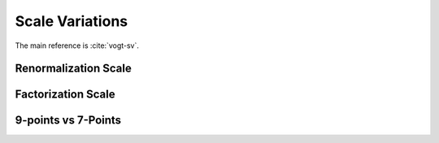 Scale Variations
================

The main reference is :cite:`vogt-sv`.

Renormalization Scale
---------------------

Factorization Scale
-------------------

9-points vs 7-Points
--------------------

